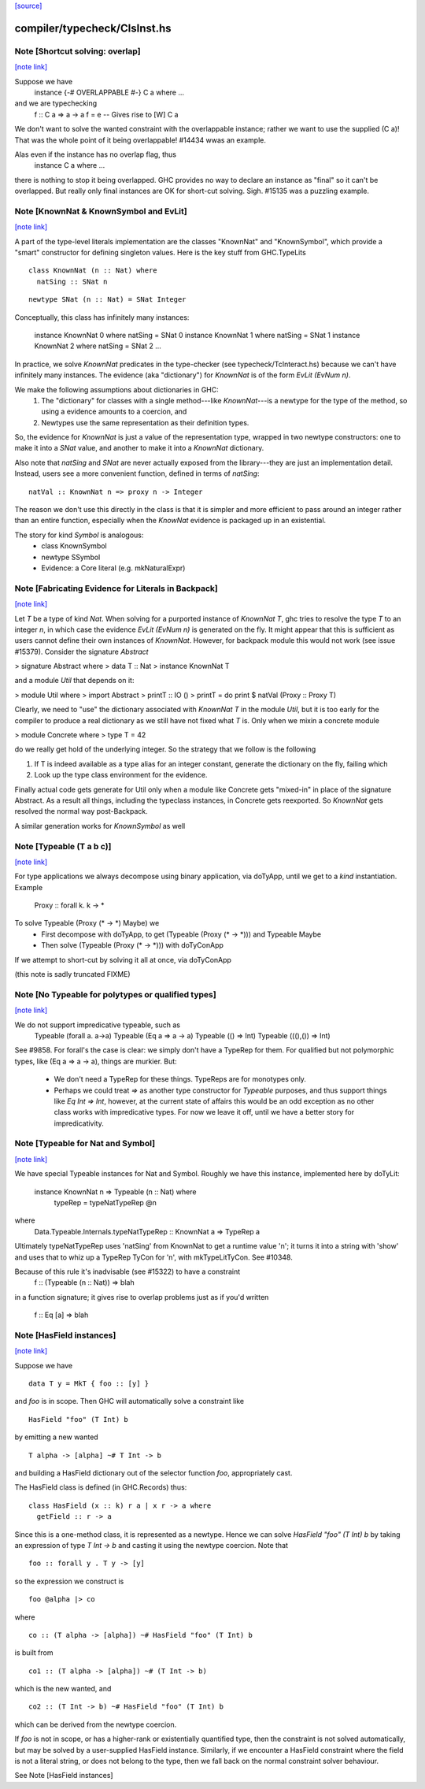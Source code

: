 `[source] <https://gitlab.haskell.org/ghc/ghc/tree/master/compiler/typecheck/ClsInst.hs>`_

compiler/typecheck/ClsInst.hs
=============================


Note [Shortcut solving: overlap]
~~~~~~~~~~~~~~~~~~~~~~~~~~~~~~~~

`[note link] <https://gitlab.haskell.org/ghc/ghc/tree/master/compiler/typecheck/ClsInst.hs#L199>`__

Suppose we have
  instance {-# OVERLAPPABLE #-} C a where ...
and we are typechecking
  f :: C a => a -> a
  f = e  -- Gives rise to [W] C a

We don't want to solve the wanted constraint with the overlappable
instance; rather we want to use the supplied (C a)! That was the whole
point of it being overlappable!  #14434 wwas an example.

Alas even if the instance has no overlap flag, thus
  instance C a where ...
there is nothing to stop it being overlapped. GHC provides no way to
declare an instance as "final" so it can't be overlapped.  But really
only final instances are OK for short-cut solving.  Sigh. #15135
was a puzzling example.



Note [KnownNat & KnownSymbol and EvLit]
~~~~~~~~~~~~~~~~~~~~~~~~~~~~~~~~~~~~~~~

`[note link] <https://gitlab.haskell.org/ghc/ghc/tree/master/compiler/typecheck/ClsInst.hs#L243>`__

A part of the type-level literals implementation are the classes
"KnownNat" and "KnownSymbol", which provide a "smart" constructor for
defining singleton values.  Here is the key stuff from GHC.TypeLits

::

  class KnownNat (n :: Nat) where
    natSing :: SNat n

..

::

  newtype SNat (n :: Nat) = SNat Integer

..

Conceptually, this class has infinitely many instances:

  instance KnownNat 0       where natSing = SNat 0
  instance KnownNat 1       where natSing = SNat 1
  instance KnownNat 2       where natSing = SNat 2
  ...

In practice, we solve `KnownNat` predicates in the type-checker
(see typecheck/TcInteract.hs) because we can't have infinitely many instances.
The evidence (aka "dictionary") for `KnownNat` is of the form `EvLit (EvNum n)`.

We make the following assumptions about dictionaries in GHC:
  1. The "dictionary" for classes with a single method---like `KnownNat`---is
     a newtype for the type of the method, so using a evidence amounts
     to a coercion, and
  2. Newtypes use the same representation as their definition types.

So, the evidence for `KnownNat` is just a value of the representation type,
wrapped in two newtype constructors: one to make it into a `SNat` value,
and another to make it into a `KnownNat` dictionary.

Also note that `natSing` and `SNat` are never actually exposed from the
library---they are just an implementation detail.  Instead, users see
a more convenient function, defined in terms of `natSing`:

::

  natVal :: KnownNat n => proxy n -> Integer

..

The reason we don't use this directly in the class is that it is simpler
and more efficient to pass around an integer rather than an entire function,
especially when the `KnowNat` evidence is packaged up in an existential.

The story for kind `Symbol` is analogous:
  * class KnownSymbol
  * newtype SSymbol
  * Evidence: a Core literal (e.g. mkNaturalExpr)



Note [Fabricating Evidence for Literals in Backpack]
~~~~~~~~~~~~~~~~~~~~~~~~~~~~~~~~~~~~~~~~~~~~~~~~~~~~

`[note link] <https://gitlab.haskell.org/ghc/ghc/tree/master/compiler/typecheck/ClsInst.hs#L291>`__

Let `T` be a type of kind `Nat`. When solving for a purported instance
of `KnownNat T`, ghc tries to resolve the type `T` to an integer `n`,
in which case the evidence `EvLit (EvNum n)` is generated on the
fly. It might appear that this is sufficient as users cannot define
their own instances of `KnownNat`. However, for backpack module this
would not work (see issue #15379). Consider the signature `Abstract`

> signature Abstract where
>   data T :: Nat
>   instance KnownNat T

and a module `Util` that depends on it:

> module Util where
>  import Abstract
>  printT :: IO ()
>  printT = do print $ natVal (Proxy :: Proxy T)

Clearly, we need to "use" the dictionary associated with `KnownNat T`
in the module `Util`, but it is too early for the compiler to produce
a real dictionary as we still have not fixed what `T` is. Only when we
mixin a concrete module

> module Concrete where
>   type T = 42

do we really get hold of the underlying integer. So the strategy that
we follow is the following

1. If T is indeed available as a type alias for an integer constant,
   generate the dictionary on the fly, failing which

2. Look up the type class environment for the evidence.

Finally actual code gets generate for Util only when a module like
Concrete gets "mixed-in" in place of the signature Abstract. As a
result all things, including the typeclass instances, in Concrete gets
reexported. So `KnownNat` gets resolved the normal way post-Backpack.

A similar generation works for `KnownSymbol` as well



Note [Typeable (T a b c)]
~~~~~~~~~~~~~~~~~~~~~~~~~

`[note link] <https://gitlab.haskell.org/ghc/ghc/tree/master/compiler/typecheck/ClsInst.hs#L491>`__

For type applications we always decompose using binary application,
via doTyApp, until we get to a *kind* instantiation.  Example
   Proxy :: forall k. k -> *

To solve Typeable (Proxy (* -> *) Maybe) we
  - First decompose with doTyApp,
    to get (Typeable (Proxy (* -> *))) and Typeable Maybe
  - Then solve (Typeable (Proxy (* -> *))) with doTyConApp

If we attempt to short-cut by solving it all at once, via
doTyConApp

(this note is sadly truncated FIXME)



Note [No Typeable for polytypes or qualified types]
~~~~~~~~~~~~~~~~~~~~~~~~~~~~~~~~~~~~~~~~~~~~~~~~~~~

`[note link] <https://gitlab.haskell.org/ghc/ghc/tree/master/compiler/typecheck/ClsInst.hs#L508>`__

We do not support impredicative typeable, such as
   Typeable (forall a. a->a)
   Typeable (Eq a => a -> a)
   Typeable (() => Int)
   Typeable (((),()) => Int)

See #9858.  For forall's the case is clear: we simply don't have
a TypeRep for them.  For qualified but not polymorphic types, like
(Eq a => a -> a), things are murkier.  But:

 * We don't need a TypeRep for these things.  TypeReps are for
   monotypes only.

 * Perhaps we could treat `=>` as another type constructor for `Typeable`
   purposes, and thus support things like `Eq Int => Int`, however,
   at the current state of affairs this would be an odd exception as
   no other class works with impredicative types.
   For now we leave it off, until we have a better story for impredicativity.



Note [Typeable for Nat and Symbol]
~~~~~~~~~~~~~~~~~~~~~~~~~~~~~~~~~~

`[note link] <https://gitlab.haskell.org/ghc/ghc/tree/master/compiler/typecheck/ClsInst.hs#L530>`__

We have special Typeable instances for Nat and Symbol.  Roughly we
have this instance, implemented here by doTyLit:
      instance KnownNat n => Typeable (n :: Nat) where
         typeRep = typeNatTypeRep @n
where
   Data.Typeable.Internals.typeNatTypeRep :: KnownNat a => TypeRep a

Ultimately typeNatTypeRep uses 'natSing' from KnownNat to get a
runtime value 'n'; it turns it into a string with 'show' and uses
that to whiz up a TypeRep TyCon for 'n', with mkTypeLitTyCon.
See #10348.

Because of this rule it's inadvisable (see #15322) to have a constraint
    f :: (Typeable (n :: Nat)) => blah
in a function signature; it gives rise to overlap problems just as
if you'd written
    f :: Eq [a] => blah



Note [HasField instances]
~~~~~~~~~~~~~~~~~~~~~~~~~

`[note link] <https://gitlab.haskell.org/ghc/ghc/tree/master/compiler/typecheck/ClsInst.hs#L591>`__

Suppose we have

::

    data T y = MkT { foo :: [y] }

..

and `foo` is in scope.  Then GHC will automatically solve a constraint like

::

    HasField "foo" (T Int) b

..

by emitting a new wanted

::

    T alpha -> [alpha] ~# T Int -> b

..

and building a HasField dictionary out of the selector function `foo`,
appropriately cast.

The HasField class is defined (in GHC.Records) thus:

::

    class HasField (x :: k) r a | x r -> a where
      getField :: r -> a

..

Since this is a one-method class, it is represented as a newtype.
Hence we can solve `HasField "foo" (T Int) b` by taking an expression
of type `T Int -> b` and casting it using the newtype coercion.
Note that

::

    foo :: forall y . T y -> [y]

..

so the expression we construct is

::

    foo @alpha |> co

..

where

::

    co :: (T alpha -> [alpha]) ~# HasField "foo" (T Int) b

..

is built from

::

    co1 :: (T alpha -> [alpha]) ~# (T Int -> b)

..

which is the new wanted, and

::

    co2 :: (T Int -> b) ~# HasField "foo" (T Int) b

..

which can be derived from the newtype coercion.

If `foo` is not in scope, or has a higher-rank or existentially
quantified type, then the constraint is not solved automatically, but
may be solved by a user-supplied HasField instance.  Similarly, if we
encounter a HasField constraint where the field is not a literal
string, or does not belong to the type, then we fall back on the
normal constraint solver behaviour.

See Note [HasField instances]


